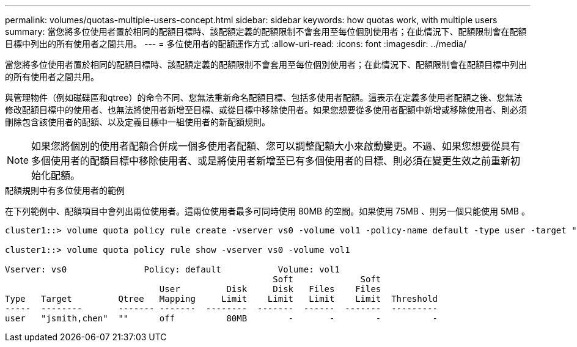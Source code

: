 ---
permalink: volumes/quotas-multiple-users-concept.html 
sidebar: sidebar 
keywords: how quotas work, with multiple users 
summary: 當您將多位使用者置於相同的配額目標時、該配額定義的配額限制不會套用至每位個別使用者；在此情況下、配額限制會在配額目標中列出的所有使用者之間共用。 
---
= 多位使用者的配額運作方式
:allow-uri-read: 
:icons: font
:imagesdir: ../media/


[role="lead"]
當您將多位使用者置於相同的配額目標時、該配額定義的配額限制不會套用至每位個別使用者；在此情況下、配額限制會在配額目標中列出的所有使用者之間共用。

與管理物件（例如磁碟區和qtree）的命令不同、您無法重新命名配額目標、包括多使用者配額。這表示在定義多使用者配額之後、您無法修改配額目標中的使用者、也無法將使用者新增至目標、或從目標中移除使用者。如果您想要從多使用者配額中新增或移除使用者、則必須刪除包含該使用者的配額、以及定義目標中一組使用者的新配額規則。

[NOTE]
====
如果您將個別的使用者配額合併成一個多使用者配額、您可以調整配額大小來啟動變更。不過、如果您想要從具有多個使用者的配額目標中移除使用者、或是將使用者新增至已有多個使用者的目標、則必須在變更生效之前重新初始化配額。

====
.配額規則中有多位使用者的範例
在下列範例中、配額項目中會列出兩位使用者。這兩位使用者最多可同時使用 80MB 的空間。如果使用 75MB 、則另一個只能使用 5MB 。

[listing]
----
cluster1::> volume quota policy rule create -vserver vs0 -volume vol1 -policy-name default -type user -target "jsmith,chen" -qtree "" -disk-limit 80m

cluster1::> volume quota policy rule show -vserver vs0 -volume vol1

Vserver: vs0               Policy: default           Volume: vol1
                                                    Soft             Soft
                              User         Disk     Disk   Files    Files
Type   Target         Qtree   Mapping     Limit    Limit   Limit    Limit  Threshold
-----  --------       ------- -------  --------  -------  ------  -------  ---------
user   "jsmith,chen"  ""      off          80MB        -       -        -          -
----